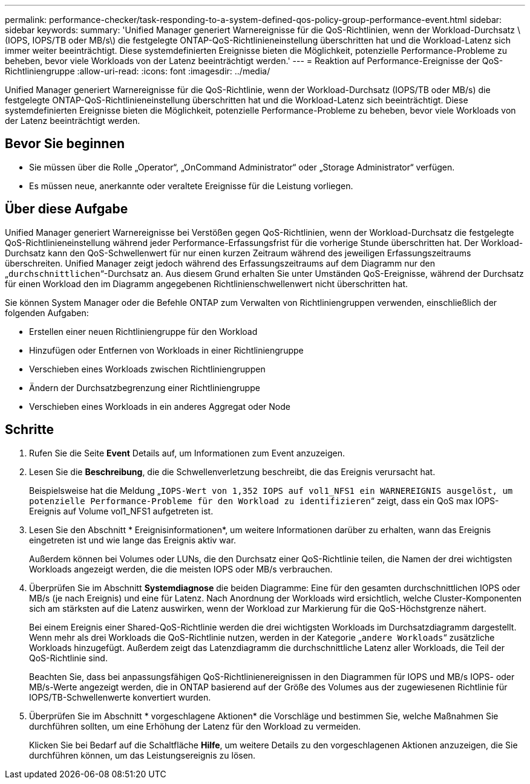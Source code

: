 ---
permalink: performance-checker/task-responding-to-a-system-defined-qos-policy-group-performance-event.html 
sidebar: sidebar 
keywords:  
summary: 'Unified Manager generiert Warnereignisse für die QoS-Richtlinien, wenn der Workload-Durchsatz \ (IOPS, IOPS/TB oder MB/s\) die festgelegte ONTAP-QoS-Richtlinieneinstellung überschritten hat und die Workload-Latenz sich immer weiter beeinträchtigt. Diese systemdefinierten Ereignisse bieten die Möglichkeit, potenzielle Performance-Probleme zu beheben, bevor viele Workloads von der Latenz beeinträchtigt werden.' 
---
= Reaktion auf Performance-Ereignisse der QoS-Richtliniengruppe
:allow-uri-read: 
:icons: font
:imagesdir: ../media/


[role="lead"]
Unified Manager generiert Warnereignisse für die QoS-Richtlinie, wenn der Workload-Durchsatz (IOPS/TB oder MB/s) die festgelegte ONTAP-QoS-Richtlinieneinstellung überschritten hat und die Workload-Latenz sich beeinträchtigt. Diese systemdefinierten Ereignisse bieten die Möglichkeit, potenzielle Performance-Probleme zu beheben, bevor viele Workloads von der Latenz beeinträchtigt werden.



== Bevor Sie beginnen

* Sie müssen über die Rolle „Operator“, „OnCommand Administrator“ oder „Storage Administrator“ verfügen.
* Es müssen neue, anerkannte oder veraltete Ereignisse für die Leistung vorliegen.




== Über diese Aufgabe

Unified Manager generiert Warnereignisse bei Verstößen gegen QoS-Richtlinien, wenn der Workload-Durchsatz die festgelegte QoS-Richtlinieneinstellung während jeder Performance-Erfassungsfrist für die vorherige Stunde überschritten hat. Der Workload-Durchsatz kann den QoS-Schwellenwert für nur einen kurzen Zeitraum während des jeweiligen Erfassungszeitraums überschreiten. Unified Manager zeigt jedoch während des Erfassungszeitraums auf dem Diagramm nur den „`durchschnittlichen`“-Durchsatz an. Aus diesem Grund erhalten Sie unter Umständen QoS-Ereignisse, während der Durchsatz für einen Workload den im Diagramm angegebenen Richtlinienschwellenwert nicht überschritten hat.

Sie können System Manager oder die Befehle ONTAP zum Verwalten von Richtliniengruppen verwenden, einschließlich der folgenden Aufgaben:

* Erstellen einer neuen Richtliniengruppe für den Workload
* Hinzufügen oder Entfernen von Workloads in einer Richtliniengruppe
* Verschieben eines Workloads zwischen Richtliniengruppen
* Ändern der Durchsatzbegrenzung einer Richtliniengruppe
* Verschieben eines Workloads in ein anderes Aggregat oder Node




== Schritte

. Rufen Sie die Seite *Event* Details auf, um Informationen zum Event anzuzeigen.
. Lesen Sie die *Beschreibung*, die die Schwellenverletzung beschreibt, die das Ereignis verursacht hat.
+
Beispielsweise hat die Meldung „`IOPS-Wert von 1,352 IOPS auf vol1_NFS1 ein WARNEREIGNIS ausgelöst, um potenzielle Performance-Probleme für den Workload zu identifizieren`“ zeigt, dass ein QoS max IOPS-Ereignis auf Volume vol1_NFS1 aufgetreten ist.

. Lesen Sie den Abschnitt * Ereignisinformationen*, um weitere Informationen darüber zu erhalten, wann das Ereignis eingetreten ist und wie lange das Ereignis aktiv war.
+
Außerdem können bei Volumes oder LUNs, die den Durchsatz einer QoS-Richtlinie teilen, die Namen der drei wichtigsten Workloads angezeigt werden, die die meisten IOPS oder MB/s verbrauchen.

. Überprüfen Sie im Abschnitt *Systemdiagnose* die beiden Diagramme: Eine für den gesamten durchschnittlichen IOPS oder MB/s (je nach Ereignis) und eine für Latenz. Nach Anordnung der Workloads wird ersichtlich, welche Cluster-Komponenten sich am stärksten auf die Latenz auswirken, wenn der Workload zur Markierung für die QoS-Höchstgrenze nähert.
+
Bei einem Ereignis einer Shared-QoS-Richtlinie werden die drei wichtigsten Workloads im Durchsatzdiagramm dargestellt. Wenn mehr als drei Workloads die QoS-Richtlinie nutzen, werden in der Kategorie „`andere Workloads`“ zusätzliche Workloads hinzugefügt. Außerdem zeigt das Latenzdiagramm die durchschnittliche Latenz aller Workloads, die Teil der QoS-Richtlinie sind.

+
Beachten Sie, dass bei anpassungsfähigen QoS-Richtlinienereignissen in den Diagrammen für IOPS und MB/s IOPS- oder MB/s-Werte angezeigt werden, die in ONTAP basierend auf der Größe des Volumes aus der zugewiesenen Richtlinie für IOPS/TB-Schwellenwerte konvertiert wurden.

. Überprüfen Sie im Abschnitt * vorgeschlagene Aktionen* die Vorschläge und bestimmen Sie, welche Maßnahmen Sie durchführen sollten, um eine Erhöhung der Latenz für den Workload zu vermeiden.
+
Klicken Sie bei Bedarf auf die Schaltfläche *Hilfe*, um weitere Details zu den vorgeschlagenen Aktionen anzuzeigen, die Sie durchführen können, um das Leistungsereignis zu lösen.


